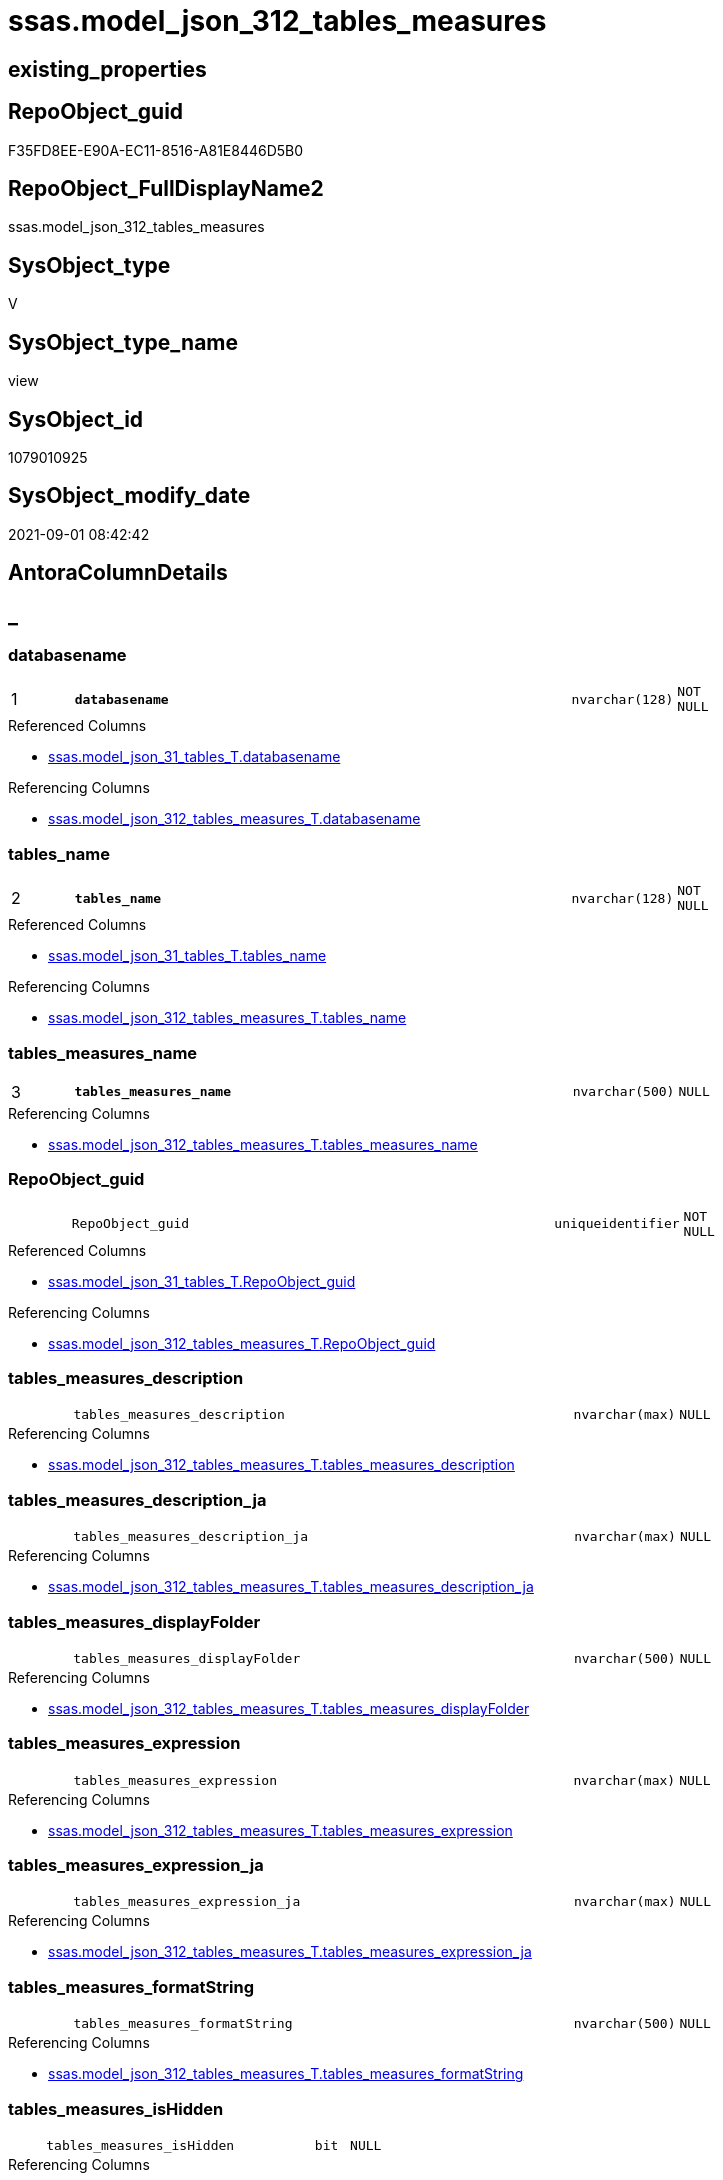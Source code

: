 // tag::HeaderFullDisplayName[]
= ssas.model_json_312_tables_measures
// end::HeaderFullDisplayName[]

== existing_properties

// tag::existing_properties[]
:ExistsProperty--antorareferencedlist:
:ExistsProperty--antorareferencinglist:
:ExistsProperty--is_repo_managed:
:ExistsProperty--is_ssas:
:ExistsProperty--pk_index_guid:
:ExistsProperty--pk_indexpatterncolumndatatype:
:ExistsProperty--pk_indexpatterncolumnname:
:ExistsProperty--pk_indexsemanticgroup:
:ExistsProperty--referencedobjectlist:
:ExistsProperty--sql_modules_definition:
:ExistsProperty--FK:
:ExistsProperty--AntoraIndexList:
:ExistsProperty--Columns:
// end::existing_properties[]

== RepoObject_guid

// tag::RepoObject_guid[]
F35FD8EE-E90A-EC11-8516-A81E8446D5B0
// end::RepoObject_guid[]

== RepoObject_FullDisplayName2

// tag::RepoObject_FullDisplayName2[]
ssas.model_json_312_tables_measures
// end::RepoObject_FullDisplayName2[]

== SysObject_type

// tag::SysObject_type[]
V 
// end::SysObject_type[]

== SysObject_type_name

// tag::SysObject_type_name[]
view
// end::SysObject_type_name[]

== SysObject_id

// tag::SysObject_id[]
1079010925
// end::SysObject_id[]

== SysObject_modify_date

// tag::SysObject_modify_date[]
2021-09-01 08:42:42
// end::SysObject_modify_date[]

== AntoraColumnDetails

// tag::AntoraColumnDetails[]
[discrete]
== _


[#column-databasename]
=== databasename

[cols="d,8m,m,m,m,d"]
|===
|1
|*databasename*
|nvarchar(128)
|NOT NULL
|
|
|===

.Referenced Columns
--
* xref:ssas.model_json_31_tables_t.adoc#column-databasename[+ssas.model_json_31_tables_T.databasename+]
--

.Referencing Columns
--
* xref:ssas.model_json_312_tables_measures_t.adoc#column-databasename[+ssas.model_json_312_tables_measures_T.databasename+]
--


[#column-tablesunderlinename]
=== tables_name

[cols="d,8m,m,m,m,d"]
|===
|2
|*tables_name*
|nvarchar(128)
|NOT NULL
|
|
|===

.Referenced Columns
--
* xref:ssas.model_json_31_tables_t.adoc#column-tablesunderlinename[+ssas.model_json_31_tables_T.tables_name+]
--

.Referencing Columns
--
* xref:ssas.model_json_312_tables_measures_t.adoc#column-tablesunderlinename[+ssas.model_json_312_tables_measures_T.tables_name+]
--


[#column-tablesunderlinemeasuresunderlinename]
=== tables_measures_name

[cols="d,8m,m,m,m,d"]
|===
|3
|*tables_measures_name*
|nvarchar(500)
|NULL
|
|
|===

.Referencing Columns
--
* xref:ssas.model_json_312_tables_measures_t.adoc#column-tablesunderlinemeasuresunderlinename[+ssas.model_json_312_tables_measures_T.tables_measures_name+]
--


[#column-repoobjectunderlineguid]
=== RepoObject_guid

[cols="d,8m,m,m,m,d"]
|===
|
|RepoObject_guid
|uniqueidentifier
|NOT NULL
|
|
|===

.Referenced Columns
--
* xref:ssas.model_json_31_tables_t.adoc#column-repoobjectunderlineguid[+ssas.model_json_31_tables_T.RepoObject_guid+]
--

.Referencing Columns
--
* xref:ssas.model_json_312_tables_measures_t.adoc#column-repoobjectunderlineguid[+ssas.model_json_312_tables_measures_T.RepoObject_guid+]
--


[#column-tablesunderlinemeasuresunderlinedescription]
=== tables_measures_description

[cols="d,8m,m,m,m,d"]
|===
|
|tables_measures_description
|nvarchar(max)
|NULL
|
|
|===

.Referencing Columns
--
* xref:ssas.model_json_312_tables_measures_t.adoc#column-tablesunderlinemeasuresunderlinedescription[+ssas.model_json_312_tables_measures_T.tables_measures_description+]
--


[#column-tablesunderlinemeasuresunderlinedescriptionunderlineja]
=== tables_measures_description_ja

[cols="d,8m,m,m,m,d"]
|===
|
|tables_measures_description_ja
|nvarchar(max)
|NULL
|
|
|===

.Referencing Columns
--
* xref:ssas.model_json_312_tables_measures_t.adoc#column-tablesunderlinemeasuresunderlinedescriptionunderlineja[+ssas.model_json_312_tables_measures_T.tables_measures_description_ja+]
--


[#column-tablesunderlinemeasuresunderlinedisplayfolder]
=== tables_measures_displayFolder

[cols="d,8m,m,m,m,d"]
|===
|
|tables_measures_displayFolder
|nvarchar(500)
|NULL
|
|
|===

.Referencing Columns
--
* xref:ssas.model_json_312_tables_measures_t.adoc#column-tablesunderlinemeasuresunderlinedisplayfolder[+ssas.model_json_312_tables_measures_T.tables_measures_displayFolder+]
--


[#column-tablesunderlinemeasuresunderlineexpression]
=== tables_measures_expression

[cols="d,8m,m,m,m,d"]
|===
|
|tables_measures_expression
|nvarchar(max)
|NULL
|
|
|===

.Referencing Columns
--
* xref:ssas.model_json_312_tables_measures_t.adoc#column-tablesunderlinemeasuresunderlineexpression[+ssas.model_json_312_tables_measures_T.tables_measures_expression+]
--


[#column-tablesunderlinemeasuresunderlineexpressionunderlineja]
=== tables_measures_expression_ja

[cols="d,8m,m,m,m,d"]
|===
|
|tables_measures_expression_ja
|nvarchar(max)
|NULL
|
|
|===

.Referencing Columns
--
* xref:ssas.model_json_312_tables_measures_t.adoc#column-tablesunderlinemeasuresunderlineexpressionunderlineja[+ssas.model_json_312_tables_measures_T.tables_measures_expression_ja+]
--


[#column-tablesunderlinemeasuresunderlineformatstring]
=== tables_measures_formatString

[cols="d,8m,m,m,m,d"]
|===
|
|tables_measures_formatString
|nvarchar(500)
|NULL
|
|
|===

.Referencing Columns
--
* xref:ssas.model_json_312_tables_measures_t.adoc#column-tablesunderlinemeasuresunderlineformatstring[+ssas.model_json_312_tables_measures_T.tables_measures_formatString+]
--


[#column-tablesunderlinemeasuresunderlineishidden]
=== tables_measures_isHidden

[cols="d,8m,m,m,m,d"]
|===
|
|tables_measures_isHidden
|bit
|NULL
|
|
|===

.Referencing Columns
--
* xref:ssas.model_json_312_tables_measures_t.adoc#column-tablesunderlinemeasuresunderlineishidden[+ssas.model_json_312_tables_measures_T.tables_measures_isHidden+]
--


// end::AntoraColumnDetails[]

== AntoraPkColumnTableRows

// tag::AntoraPkColumnTableRows[]
|1
|*<<column-databasename>>*
|nvarchar(128)
|NOT NULL
|
|

|2
|*<<column-tablesunderlinename>>*
|nvarchar(128)
|NOT NULL
|
|

|3
|*<<column-tablesunderlinemeasuresunderlinename>>*
|nvarchar(500)
|NULL
|
|









// end::AntoraPkColumnTableRows[]

== AntoraNonPkColumnTableRows

// tag::AntoraNonPkColumnTableRows[]



|
|<<column-repoobjectunderlineguid>>
|uniqueidentifier
|NOT NULL
|
|

|
|<<column-tablesunderlinemeasuresunderlinedescription>>
|nvarchar(max)
|NULL
|
|

|
|<<column-tablesunderlinemeasuresunderlinedescriptionunderlineja>>
|nvarchar(max)
|NULL
|
|

|
|<<column-tablesunderlinemeasuresunderlinedisplayfolder>>
|nvarchar(500)
|NULL
|
|

|
|<<column-tablesunderlinemeasuresunderlineexpression>>
|nvarchar(max)
|NULL
|
|

|
|<<column-tablesunderlinemeasuresunderlineexpressionunderlineja>>
|nvarchar(max)
|NULL
|
|

|
|<<column-tablesunderlinemeasuresunderlineformatstring>>
|nvarchar(500)
|NULL
|
|

|
|<<column-tablesunderlinemeasuresunderlineishidden>>
|bit
|NULL
|
|

// end::AntoraNonPkColumnTableRows[]

== AntoraIndexList

// tag::AntoraIndexList[]

[#index-pkunderlinemodelunderlinejsonunderline312underlinetablesunderlinemeasures]
=== PK_model_json_312_tables_measures

* IndexSemanticGroup: xref:other/indexsemanticgroup.adoc#ssasunderlinetableunderlinemeasure[ssas_table_measure]
+
--
* <<column-databasename>>; nvarchar(128)
* <<column-tables_name>>; nvarchar(128)
* <<column-tables_measures_name>>; nvarchar(500)
--
* PK, Unique, Real: 1, 1, 0


[#index-idxunderlinemodelunderlinejsonunderline312underlinetablesunderlinemeasuresunderlineunderline2]
=== idx_model_json_312_tables_measures++__++2

* IndexSemanticGroup: xref:other/indexsemanticgroup.adoc#startbnoblankgroupendb[no_group]
+
--
* <<column-databasename>>; nvarchar(128)
* <<column-tables_name>>; nvarchar(128)
--
* PK, Unique, Real: 0, 0, 0


[#index-idxunderlinemodelunderlinejsonunderline312underlinetablesunderlinemeasuresunderlineunderline3]
=== idx_model_json_312_tables_measures++__++3

* IndexSemanticGroup: xref:other/indexsemanticgroup.adoc#startbnoblankgroupendb[no_group]
+
--
* <<column-databasename>>; nvarchar(128)
--
* PK, Unique, Real: 0, 0, 0

// end::AntoraIndexList[]

== AntoraMeasureDetails

// tag::AntoraMeasureDetails[]

// end::AntoraMeasureDetails[]

== AntoraParameterList

// tag::AntoraParameterList[]

// end::AntoraParameterList[]

== AntoraXrefCulturesList

// tag::AntoraXrefCulturesList[]
* xref:dhw:sqldb:ssas.model_json_312_tables_measures.adoc[] - 
// end::AntoraXrefCulturesList[]

== cultures_count

// tag::cultures_count[]
1
// end::cultures_count[]

== Other tags

source: property.RepoObjectProperty_cross As rop_cross


=== additional_reference_csv

// tag::additional_reference_csv[]

// end::additional_reference_csv[]


=== AdocUspSteps

// tag::adocuspsteps[]

// end::adocuspsteps[]


=== AntoraReferencedList

// tag::antorareferencedlist[]
* xref:ssas.model_json_31_tables_t.adoc[]
// end::antorareferencedlist[]


=== AntoraReferencingList

// tag::antorareferencinglist[]
* xref:ssas.model_json_312_tables_measures_t.adoc[]
* xref:ssas.usp_persist_model_json_312_tables_measures_t.adoc[]
// end::antorareferencinglist[]


=== Description

// tag::description[]

// end::description[]


=== ExampleUsage

// tag::exampleusage[]

// end::exampleusage[]


=== exampleUsage_2

// tag::exampleusage_2[]

// end::exampleusage_2[]


=== exampleUsage_3

// tag::exampleusage_3[]

// end::exampleusage_3[]


=== exampleUsage_4

// tag::exampleusage_4[]

// end::exampleusage_4[]


=== exampleUsage_5

// tag::exampleusage_5[]

// end::exampleusage_5[]


=== exampleWrong_Usage

// tag::examplewrong_usage[]

// end::examplewrong_usage[]


=== has_execution_plan_issue

// tag::has_execution_plan_issue[]

// end::has_execution_plan_issue[]


=== has_get_referenced_issue

// tag::has_get_referenced_issue[]

// end::has_get_referenced_issue[]


=== has_history

// tag::has_history[]

// end::has_history[]


=== has_history_columns

// tag::has_history_columns[]

// end::has_history_columns[]


=== InheritanceType

// tag::inheritancetype[]

// end::inheritancetype[]


=== is_persistence

// tag::is_persistence[]

// end::is_persistence[]


=== is_persistence_check_duplicate_per_pk

// tag::is_persistence_check_duplicate_per_pk[]

// end::is_persistence_check_duplicate_per_pk[]


=== is_persistence_check_for_empty_source

// tag::is_persistence_check_for_empty_source[]

// end::is_persistence_check_for_empty_source[]


=== is_persistence_delete_changed

// tag::is_persistence_delete_changed[]

// end::is_persistence_delete_changed[]


=== is_persistence_delete_missing

// tag::is_persistence_delete_missing[]

// end::is_persistence_delete_missing[]


=== is_persistence_insert

// tag::is_persistence_insert[]

// end::is_persistence_insert[]


=== is_persistence_truncate

// tag::is_persistence_truncate[]

// end::is_persistence_truncate[]


=== is_persistence_update_changed

// tag::is_persistence_update_changed[]

// end::is_persistence_update_changed[]


=== is_repo_managed

// tag::is_repo_managed[]
0
// end::is_repo_managed[]


=== is_ssas

// tag::is_ssas[]
0
// end::is_ssas[]


=== microsoft_database_tools_support

// tag::microsoft_database_tools_support[]

// end::microsoft_database_tools_support[]


=== MS_Description

// tag::ms_description[]

// end::ms_description[]


=== persistence_source_RepoObject_fullname

// tag::persistence_source_repoobject_fullname[]

// end::persistence_source_repoobject_fullname[]


=== persistence_source_RepoObject_fullname2

// tag::persistence_source_repoobject_fullname2[]

// end::persistence_source_repoobject_fullname2[]


=== persistence_source_RepoObject_guid

// tag::persistence_source_repoobject_guid[]

// end::persistence_source_repoobject_guid[]


=== persistence_source_RepoObject_xref

// tag::persistence_source_repoobject_xref[]

// end::persistence_source_repoobject_xref[]


=== pk_index_guid

// tag::pk_index_guid[]
05B0C093-EC0A-EC11-8516-A81E8446D5B0
// end::pk_index_guid[]


=== pk_IndexPatternColumnDatatype

// tag::pk_indexpatterncolumndatatype[]
nvarchar(128),nvarchar(128),nvarchar(500)
// end::pk_indexpatterncolumndatatype[]


=== pk_IndexPatternColumnName

// tag::pk_indexpatterncolumnname[]
databasename,tables_name,tables_measures_name
// end::pk_indexpatterncolumnname[]


=== pk_IndexSemanticGroup

// tag::pk_indexsemanticgroup[]
ssas_table_measure
// end::pk_indexsemanticgroup[]


=== ReferencedObjectList

// tag::referencedobjectlist[]
* [ssas].[model_json_31_tables_T]
// end::referencedobjectlist[]


=== usp_persistence_RepoObject_guid

// tag::usp_persistence_repoobject_guid[]

// end::usp_persistence_repoobject_guid[]


=== UspExamples

// tag::uspexamples[]

// end::uspexamples[]


=== uspgenerator_usp_id

// tag::uspgenerator_usp_id[]

// end::uspgenerator_usp_id[]


=== UspParameters

// tag::uspparameters[]

// end::uspparameters[]

== Boolean Attributes

source: property.RepoObjectProperty WHERE property_int = 1

// tag::boolean_attributes[]

// end::boolean_attributes[]

== sql_modules_definition

// tag::sql_modules_definition[]
[%collapsible]
=======
[source,sql,numbered]
----

/*
--get and check existing values

Select
    Distinct
    j2.[Key]
  , j2.Type
From
    ssas.model_json_31_tables                      As T1
    Cross Apply OpenJson ( T1.tables_measures_ja ) As j1
    Cross Apply OpenJson ( j1.Value ) As j2
order by
    j2.[Key]
  , j2.Type
Go

Select
    T1.*
  , j2.*
From
    ssas.model_json_31_tables                      As T1
    Cross Apply OpenJson ( T1.tables_measures_ja ) As j1
    Cross Apply OpenJson ( j1.Value ) As j2
Go

Select
    j2.*
From
    ssas.model_json_31_tables                      As T1
    Cross Apply OpenJson ( T1.tables_measures_ja ) As j1
    Cross Apply OpenJson ( j1.Value ) As j2
Where
    j2.[Key] = 'description'

Select
    j2.*
From
    ssas.model_json_31_tables                      As T1
    Cross Apply OpenJson ( T1.tables_measures_ja ) As j1
    Cross Apply OpenJson ( j1.Value ) As j2
Where
    j2.[Key] = 'expression'
Go

*/
CREATE View ssas.model_json_312_tables_measures
As
Select
    T1.databasename
  , T1.tables_name
  , T1.RepoObject_guid
  , j2.tables_measures_name
  , j2.tables_measures_description
  , j2.tables_measures_description_ja
  , j2.tables_measures_displayFolder
  , j2.tables_measures_expression
  , j2.tables_measures_expression_ja
  , j2.tables_measures_formatString
  , j2.tables_measures_isHidden
From
    ssas.model_json_31_tables_T                    As T1
    Cross Apply OpenJson ( T1.tables_measures_ja ) As j1
    Cross Apply
    OpenJson ( j1.Value )
    With
    (
        tables_measures_name NVarchar ( 500 ) N'$.name'
      , tables_measures_description NVarchar ( Max ) N'$.description'
      , tables_measures_description_ja NVarchar ( Max ) N'$.description' As Json --multiple lines?
      , tables_measures_displayFolder NVarchar ( 500 ) N'$.displayFolder'
      , tables_measures_expression NVarchar ( Max ) N'$.expression'
      , tables_measures_expression_ja NVarchar ( Max ) N'$.expression' As Json   --multiple lines?
      , tables_measures_formatString NVarchar ( 500 ) N'$.formatString'
      , tables_measures_isHidden Bit N'$.isHidden'
    ) As j2

----
=======
// end::sql_modules_definition[]


